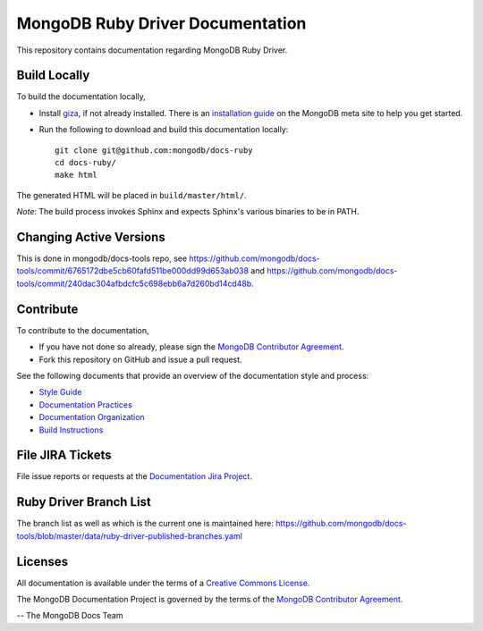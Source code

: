=================================
MongoDB Ruby Driver Documentation
=================================

This repository contains documentation regarding MongoDB Ruby Driver.

Build Locally
-------------

To build the documentation locally, 

- Install `giza <https://pypi.python.org/pypi/giza/>`_, if not already
  installed. There is an `installation guide 
  <https://docs.mongodb.com/meta/tutorials/install/>`_ on the MongoDB meta site
  to help you get started.

- Run the following to download and build this documentation locally::

     git clone git@github.com:mongodb/docs-ruby
     cd docs-ruby/
     make html

The generated HTML will be placed in ``build/master/html/``.

*Note*: The build process invokes Sphinx and expects Sphinx's various
binaries to be in PATH.

Changing Active Versions
------------------------

This is done in mongodb/docs-tools repo, see
https://github.com/mongodb/docs-tools/commit/6765172dbe5cb60fafd511be000dd99d653ab038
and https://github.com/mongodb/docs-tools/commit/240dac304afbdcfc5c698ebb6a7d260bd14cd48b.

Contribute
----------

To contribute to the documentation, 

- If you have not done so already, please sign the `MongoDB Contributor
  Agreement <https://www.mongodb.com/legal/contributor-agreement>`_.

- Fork this repository on GitHub and issue a pull request.

See the following documents that provide an overview of the
documentation style and process:

- `Style Guide <http://docs.mongodb.org/manual/meta/style-guide>`_
- `Documentation Practices <http://docs.mongodb.org/manual/meta/practices>`_
- `Documentation Organization <http://docs.mongodb.org/manual/meta/organization>`_
- `Build Instructions <http://docs.mongodb.org/manual/meta/build>`_

File JIRA Tickets
-----------------

File issue reports or requests at the `Documentation Jira Project
<https://jira.mongodb.org/browse/DOCS>`_.

Ruby Driver Branch List
-----------------------

The branch list as well as which is the current one is maintained here: https://github.com/mongodb/docs-tools/blob/master/data/ruby-driver-published-branches.yaml




Licenses
--------

All documentation is available under the terms of a `Creative Commons
License <http://creativecommons.org/licenses/by-nc-sa/3.0/>`_.

The MongoDB Documentation Project is governed by the terms of the
`MongoDB Contributor Agreement
<https://www.mongodb.com/legal/contributor-agreement>`_.

-- The MongoDB Docs Team
